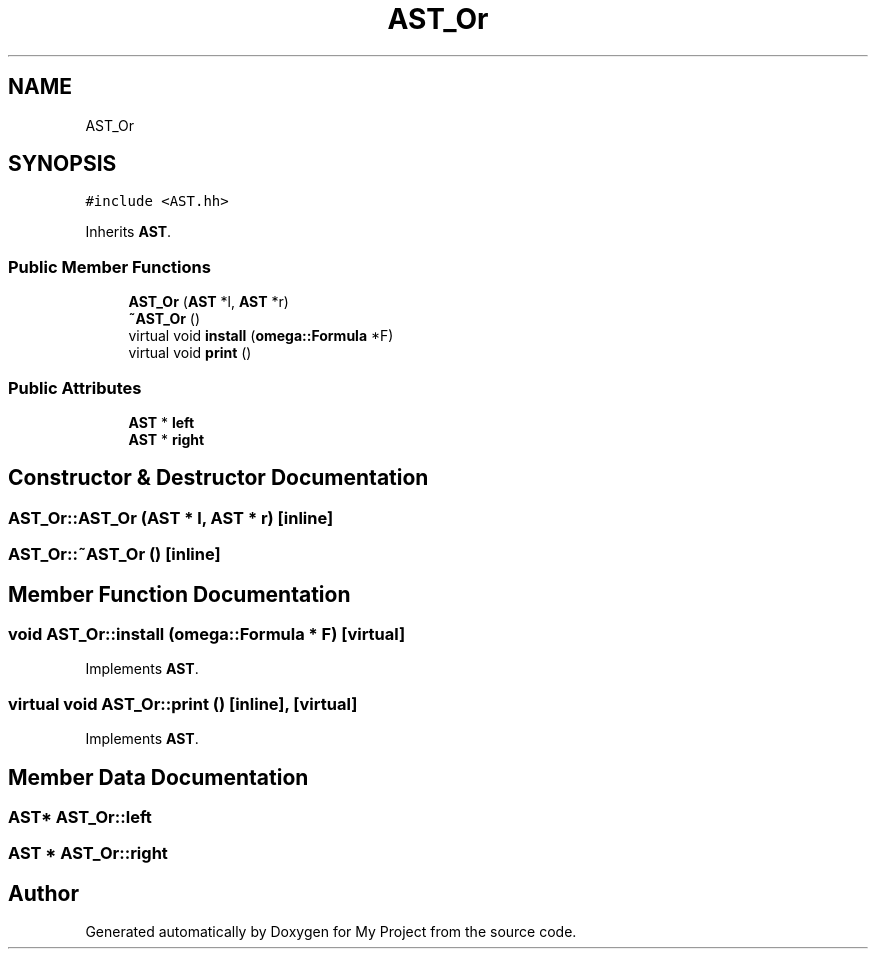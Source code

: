 .TH "AST_Or" 3 "Sun Jul 12 2020" "My Project" \" -*- nroff -*-
.ad l
.nh
.SH NAME
AST_Or
.SH SYNOPSIS
.br
.PP
.PP
\fC#include <AST\&.hh>\fP
.PP
Inherits \fBAST\fP\&.
.SS "Public Member Functions"

.in +1c
.ti -1c
.RI "\fBAST_Or\fP (\fBAST\fP *l, \fBAST\fP *r)"
.br
.ti -1c
.RI "\fB~AST_Or\fP ()"
.br
.ti -1c
.RI "virtual void \fBinstall\fP (\fBomega::Formula\fP *F)"
.br
.ti -1c
.RI "virtual void \fBprint\fP ()"
.br
.in -1c
.SS "Public Attributes"

.in +1c
.ti -1c
.RI "\fBAST\fP * \fBleft\fP"
.br
.ti -1c
.RI "\fBAST\fP * \fBright\fP"
.br
.in -1c
.SH "Constructor & Destructor Documentation"
.PP 
.SS "AST_Or::AST_Or (\fBAST\fP * l, \fBAST\fP * r)\fC [inline]\fP"

.SS "AST_Or::~AST_Or ()\fC [inline]\fP"

.SH "Member Function Documentation"
.PP 
.SS "void AST_Or::install (\fBomega::Formula\fP * F)\fC [virtual]\fP"

.PP
Implements \fBAST\fP\&.
.SS "virtual void AST_Or::print ()\fC [inline]\fP, \fC [virtual]\fP"

.PP
Implements \fBAST\fP\&.
.SH "Member Data Documentation"
.PP 
.SS "\fBAST\fP* AST_Or::left"

.SS "\fBAST\fP * AST_Or::right"


.SH "Author"
.PP 
Generated automatically by Doxygen for My Project from the source code\&.
